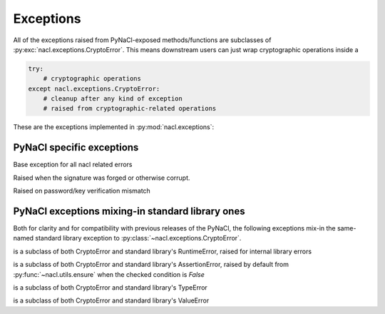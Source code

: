 Exceptions
==========

All of the exceptions raised from PyNaCl-exposed methods/functions
are subclasses of :py:exc:`nacl.exceptions.CryptoError`. This means
downstream users can just wrap cryptographic operations inside a

.. code-block:: python

    try:
        # cryptographic operations
    except nacl.exceptions.CryptoError:
        # cleanup after any kind of exception
        # raised from cryptographic-related operations

These are the exceptions implemented in :py:mod:`nacl.exceptions`:

PyNaCl specific exceptions
--------------------------

.. class:: CryptoError

    Base exception for all nacl related errors


.. class:: BadSignatureError

    Raised when the signature was forged or otherwise corrupt.


.. class:: InvalidkeyError

    Raised on password/key verification mismatch


PyNaCl exceptions mixing-in standard library ones
-------------------------------------------------

Both for clarity and for compatibility with previous releases
of the PyNaCl, the following exceptions mix-in the same-named
standard library exception to :py:class:`~nacl.exceptions.CryptoError`.

.. class:: RuntimeError

    is a subclass of both CryptoError and standard library's
    RuntimeError, raised for internal library errors


.. class:: AssertionError

    is a subclass of both CryptoError and standard library's
    AssertionError, raised by default from
    :py:func:`~nacl.utils.ensure` when the checked condition is `False`


.. class:: TypeError

    is a subclass of both CryptoError and standard library's
    TypeError


.. class:: ValueError

    is a subclass of both CryptoError and standard library's
    ValueError
